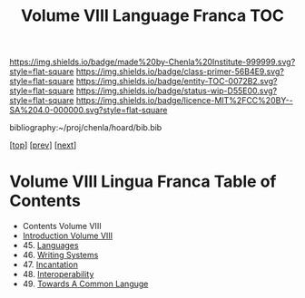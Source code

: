 #   -*- mode: org; fill-column: 60 -*-
#+STARTUP: showall
#+TITLE:   Volume VIII Language Franca  TOC

[[https://img.shields.io/badge/made%20by-Chenla%20Institute-999999.svg?style=flat-square]] 
[[https://img.shields.io/badge/class-primer-56B4E9.svg?style=flat-square]]
[[https://img.shields.io/badge/entity-TOC-0072B2.svg?style=flat-square]]
[[https://img.shields.io/badge/status-wip-D55E00.svg?style=flat-square]]
[[https://img.shields.io/badge/licence-MIT%2FCC%20BY--SA%204.0-000000.svg?style=flat-square]]

bibliography:~/proj/chenla/hoard/bib.bib

[[[../index.org][top]]] [[[../07/index.org][prev]]] [[[../09/index.org][next]]]

* Volume VIII Lingua Franca Table of Contents
:PROPERTIES:
:CUSTOM_ID:
:Name:     /home/deerpig/proj/chenla/warp/08/index.org
:Created:  2018-04-27T09:44@Prek Leap (11.642600N-104.919210W)
:ID:       0ef59390-eb19-45b7-8a2c-e7c47d5df52c
:VER:      578069164.717751302
:GEO:      48P-491193-1287029-15
:BXID:     proj:TFK5-3684
:Class:    primer
:Entity:   toc
:Status:   wip
:Licence:  MIT/CC BY-SA 4.0
:END:

  - Contents Volume VIII
  - [[./intro.org][Introduction Volume VIII]]
  - 45. [[./45/index.org][Languages]]
  - 46. [[./46/index.org][Writing Systems]]
  - 47. [[./47/index.org][Incantation]]
  - 48. [[./48/index.org][Interoperability]]
  - 49. [[./49/index.org][Towards A Common Languge]]

 



